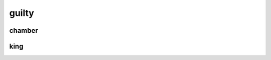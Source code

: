 .. _guilty:
.. _chamber:

.. raw:: html

  <br><br>

.. title:: guilty

guilty
======

.. raw:: html

  <br>


chamber
-------

.. raw:: html

  <br>

.. image:: kamer.png


.. raw:: html

    <br><br>

.. _king:

king
----

.. raw:: html

  <br>

.. image:: bevestigd.jpg
